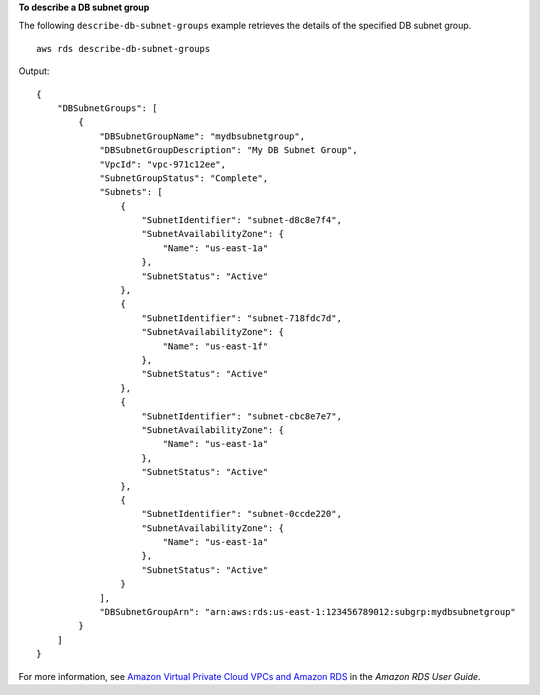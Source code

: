 **To describe a DB subnet group**

The following ``describe-db-subnet-groups`` example retrieves the details of the specified DB subnet group. ::

    aws rds describe-db-subnet-groups

Output::

    {
        "DBSubnetGroups": [
            {
                "DBSubnetGroupName": "mydbsubnetgroup",
                "DBSubnetGroupDescription": "My DB Subnet Group",
                "VpcId": "vpc-971c12ee",
                "SubnetGroupStatus": "Complete",
                "Subnets": [
                    {
                        "SubnetIdentifier": "subnet-d8c8e7f4",
                        "SubnetAvailabilityZone": {
                            "Name": "us-east-1a"
                        },
                        "SubnetStatus": "Active"
                    },
                    {
                        "SubnetIdentifier": "subnet-718fdc7d",
                        "SubnetAvailabilityZone": {
                            "Name": "us-east-1f"
                        },
                        "SubnetStatus": "Active"
                    },
                    {
                        "SubnetIdentifier": "subnet-cbc8e7e7",
                        "SubnetAvailabilityZone": {
                            "Name": "us-east-1a"
                        },
                        "SubnetStatus": "Active"
                    },
                    {
                        "SubnetIdentifier": "subnet-0ccde220",
                        "SubnetAvailabilityZone": {
                            "Name": "us-east-1a"
                        },
                        "SubnetStatus": "Active"
                    }
                ],
                "DBSubnetGroupArn": "arn:aws:rds:us-east-1:123456789012:subgrp:mydbsubnetgroup"
            }
        ]
    }

For more information, see `Amazon Virtual Private Cloud VPCs and Amazon RDS <https://docs.aws.amazon.com/AmazonRDS/latest/UserGuide/USER_VPC.html>`__ in the *Amazon RDS User Guide*.
